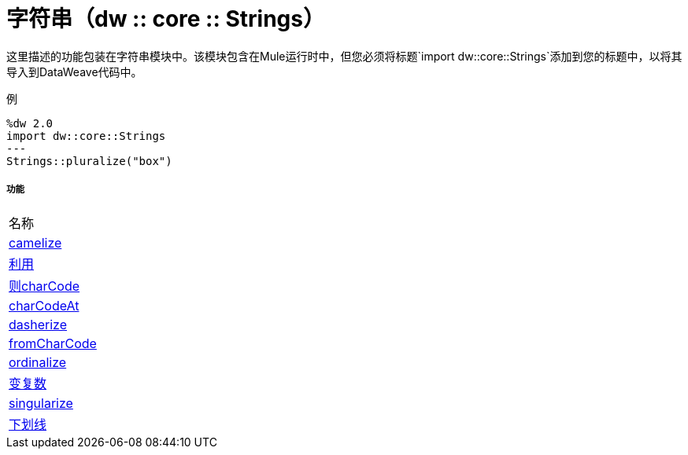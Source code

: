 = 字符串（dw :: core :: Strings）

这里描述的功能包装在字符串模块中。该模块包含在Mule运行时中，但您必须将标题`import dw::core::Strings`添加到您的标题中，以将其导入到DataWeave代码中。

例
[source,DataWeave, linenums]
----
%dw 2.0
import dw::core::Strings
---
Strings::pluralize("box")
----

===== 功能
|===
| 名称
|  link:dw-strings-functions-camelize[camelize]
|  link:dw-strings-functions-capitalize[利用]
|  link:dw-strings-functions-charcode[则charCode]
|  link:dw-strings-functions-charcodeat[charCodeAt]
|  link:dw-strings-functions-dasherize[dasherize]
|  link:dw-strings-functions-fromcharcode[fromCharCode]
|  link:dw-strings-functions-ordinalize[ordinalize]
|  link:dw-strings-functions-pluralize[变复数]
|  link:dw-strings-functions-singularize[singularize]
|  link:dw-strings-functions-underscore[下划线]
|===


